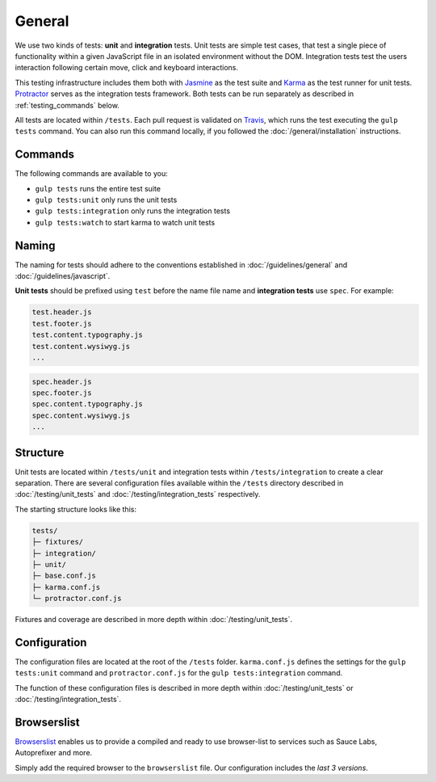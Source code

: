 *******
General
*******

We use two kinds of tests: **unit** and **integration** tests. Unit tests are
simple test cases, that test a single piece of functionality within a given
JavaScript file in an isolated environment without the DOM. Integration tests
test the users interaction following certain move, click and keyboard
interactions.

This testing infrastructure includes them both with `Jasmine
<http://jasmine.github.io/>`_ as the test suite and `Karma
<http://karma-runner.github.io/>`_ as the test runner for unit tests.
`Protractor <http://www.protractortest.org>`_ serves as the integration tests framework.
Both tests can be run separately as described in :ref:`testing_commands` below.

All tests are located within ``/tests``. Each pull request is validated on
`Travis <https://github.com/aldryn/aldryn-boilerplate-bootstrap3/blob
/master/.travis.yml>`_, which runs the test executing the ``gulp tests``
command. You can also run this command locally, if you followed the
:doc:`/general/installation` instructions.

.. _testing_commands:

Commands
========

The following commands are available to you:

- ``gulp tests`` runs the entire test suite
- ``gulp tests:unit`` only runs the unit tests
- ``gulp tests:integration`` only runs the integration tests
- ``gulp tests:watch`` to start karma to watch unit tests


Naming
======

The naming for tests should adhere to the conventions established in
:doc:`/guidelines/general` and :doc:`/guidelines/javascript`.

**Unit tests** should be prefixed using ``test`` before the name file name and
**integration tests** use ``spec``. For example:

.. code-block:: text

    test.header.js
    test.footer.js
    test.content.typography.js
    test.content.wysiwyg.js
    ...

.. code-block:: text

    spec.header.js
    spec.footer.js
    spec.content.typography.js
    spec.content.wysiwyg.js
    ...


Structure
=========

Unit tests are located within ``/tests/unit`` and integration tests within
``/tests/integration`` to create a clear separation. There are several
configuration files available within the ``/tests`` directory described in
:doc:`/testing/unit_tests` and :doc:`/testing/integration_tests` respectively.

The starting structure looks like this:

.. code-block:: text

    tests/
    ├─ fixtures/
    ├─ integration/
    ├─ unit/
    ├─ base.conf.js
    ├─ karma.conf.js
    └─ protractor.conf.js

Fixtures and coverage are described in more depth within
:doc:`/testing/unit_tests`.


Configuration
=============

The configuration files are located at the root of the ``/tests`` folder.
``karma.conf.js`` defines the settings for the ``gulp tests:unit`` command and
``protractor.conf.js`` for the ``gulp tests:integration`` command.

The function of these configuration files is described in more depth within
:doc:`/testing/unit_tests` or :doc:`/testing/integration_tests`.

Browserslist
============

`Browserslist <https://github.com/ai/browserslist>`_ enables us to provide a
compiled and ready to use browser-list to services such as Sauce Labs,
Autoprefixer and more.

Simply add the required browser to the ``browserslist`` file. Our configuration
includes the `last 3 versions`.
